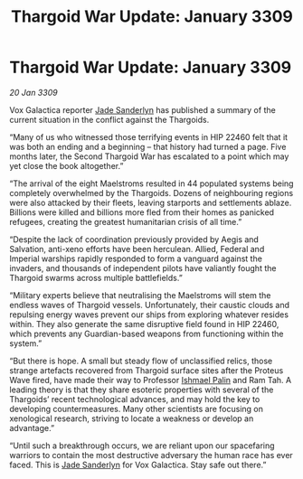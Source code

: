 :PROPERTIES:
:ID:       6f7555b2-09d0-4835-abd1-3b253b2ad0b7
:END:
#+title: Thargoid War Update: January 3309
#+filetags: :Thargoid:galnet:

* Thargoid War Update: January 3309

/20 Jan 3309/

Vox Galactica reporter [[id:139670fe-bd19-40b6-8623-cceeef01fd36][Jade Sanderlyn]] has published a summary of the current situation in the conflict against the Thargoids. 

“Many of us who witnessed those terrifying events in HIP 22460 felt that it was both an ending and a beginning – that history had turned a page. Five months later, the Second Thargoid War has escalated to a point which may yet close the book altogether.” 

“The arrival of the eight Maelstroms resulted in 44 populated systems being completely overwhelmed by the Thargoids. Dozens of neighbouring regions were also attacked by their fleets, leaving starports and settlements ablaze. Billions were killed and billions more fled from their homes as panicked refugees, creating the greatest humanitarian crisis of all time.” 

“Despite the lack of coordination previously provided by Aegis and Salvation, anti-xeno efforts have been herculean. Allied, Federal and Imperial warships rapidly responded to form a vanguard against the invaders, and thousands of independent pilots have valiantly fought the Thargoid swarms across multiple battlefields.” 

“Military experts believe that neutralising the Maelstroms will stem the endless waves of Thargoid vessels. Unfortunately, their caustic clouds and repulsing energy waves prevent our ships from exploring whatever resides within. They also generate the same disruptive field found in HIP 22460, which prevents any Guardian-based weapons from functioning within the system.” 

“But there is hope. A small but steady flow of unclassified relics, those strange artefacts recovered from Thargoid surface sites after the Proteus Wave fired, have made their way to Professor [[id:8f63442a-1f38-457d-857a-38297d732a90][Ishmael Palin]] and Ram Tah. A leading theory is that they share esoteric properties with several of the Thargoids’ recent technological advances, and may hold the key to developing countermeasures. Many other scientists are focusing on xenological research, striving to locate a weakness or develop an advantage.” 

“Until such a breakthrough occurs, we are reliant upon our spacefaring warriors to contain the most destructive adversary the human race has ever faced. This is [[id:139670fe-bd19-40b6-8623-cceeef01fd36][Jade Sanderlyn]] for Vox Galactica. Stay safe out there.”
